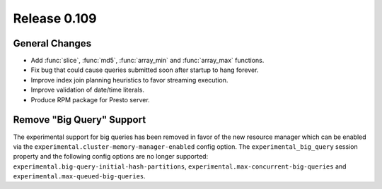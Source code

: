 =============
Release 0.109
=============

General Changes
---------------

* Add :func:`slice`, :func:`md5`, :func:`array_min` and :func:`array_max` functions.
* Fix bug that could cause queries submitted soon after startup to hang forever.
* Improve index join planning heuristics to favor streaming execution.
* Improve validation of date/time literals.
* Produce RPM package for Presto server.

Remove "Big Query" Support
--------------------------
The experimental support for big queries has been removed in favor of
the new resource manager which can be enabled via the
``experimental.cluster-memory-manager-enabled`` config option.
The ``experimental_big_query`` session property and the following config
options are no longer supported: ``experimental.big-query-initial-hash-partitions``,
``experimental.max-concurrent-big-queries`` and ``experimental.max-queued-big-queries``.
